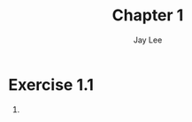 #+TITLE: Chapter 1
#+AUTHOR: Jay Lee
#+STARTUP: latexpreview
#+LATEX_HEADER: \usepackage{bussproofs}

* Exercise 1.1
1.
\begin{equation*}
  \{3n + 2 \vert n \in \mathbb{N}\}
\end{equation*}

\begin{prooftree}
  \AxiomC{}
  \UnaryInfC{$0 \in S$}
\end{prooftree}

\begin{prooftree}
  \AxiomC{$n \in S$}
  \UnaryInfC{$3n + 2 \in S$}
\end{prooftree}
